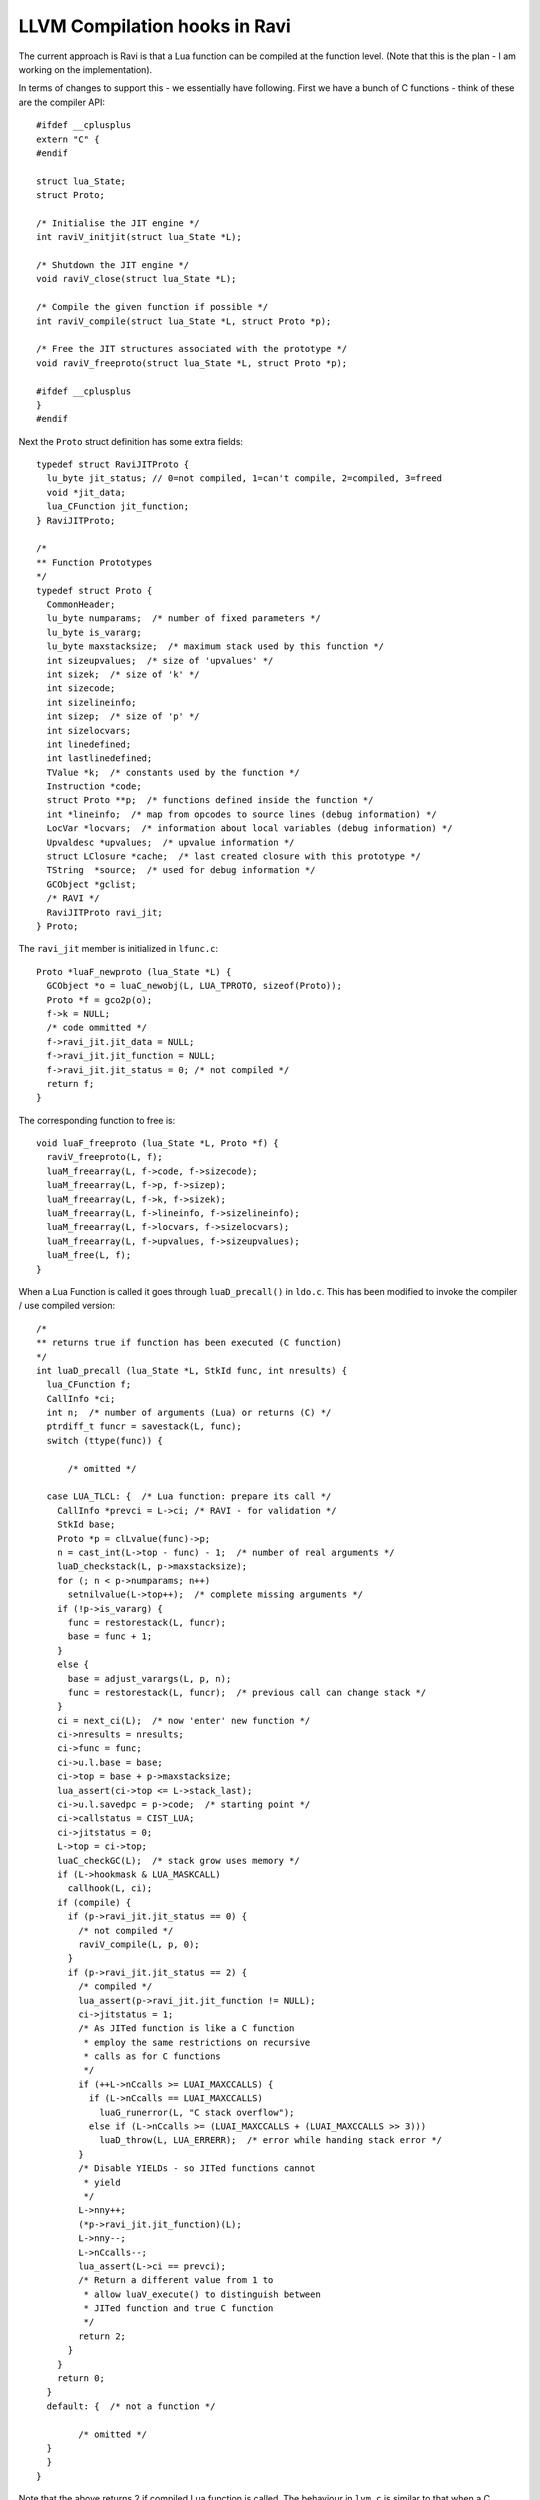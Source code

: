 LLVM Compilation hooks in Ravi
==============================

The current approach is Ravi is that a Lua function can be compiled at the function level. (Note that this is the plan - I am working on the implementation).

In terms of changes to support this - we essentially have following. First we have a bunch of C functions - think of these are the compiler API::

  #ifdef __cplusplus
  extern "C" {
  #endif
  
  struct lua_State;
  struct Proto;
  
  /* Initialise the JIT engine */
  int raviV_initjit(struct lua_State *L);
  
  /* Shutdown the JIT engine */
  void raviV_close(struct lua_State *L);
  
  /* Compile the given function if possible */
  int raviV_compile(struct lua_State *L, struct Proto *p);
  
  /* Free the JIT structures associated with the prototype */
  void raviV_freeproto(struct lua_State *L, struct Proto *p);
  
  #ifdef __cplusplus
  }
  #endif

Next the ``Proto`` struct definition has some extra fields::

  typedef struct RaviJITProto {
    lu_byte jit_status; // 0=not compiled, 1=can't compile, 2=compiled, 3=freed
    void *jit_data;
    lua_CFunction jit_function;
  } RaviJITProto;

  /*
  ** Function Prototypes
  */
  typedef struct Proto {
    CommonHeader;
    lu_byte numparams;  /* number of fixed parameters */
    lu_byte is_vararg;
    lu_byte maxstacksize;  /* maximum stack used by this function */
    int sizeupvalues;  /* size of 'upvalues' */
    int sizek;  /* size of 'k' */
    int sizecode;
    int sizelineinfo;
    int sizep;  /* size of 'p' */
    int sizelocvars;
    int linedefined;
    int lastlinedefined;
    TValue *k;  /* constants used by the function */
    Instruction *code;
    struct Proto **p;  /* functions defined inside the function */
    int *lineinfo;  /* map from opcodes to source lines (debug information) */
    LocVar *locvars;  /* information about local variables (debug information) */
    Upvaldesc *upvalues;  /* upvalue information */
    struct LClosure *cache;  /* last created closure with this prototype */
    TString  *source;  /* used for debug information */
    GCObject *gclist;
    /* RAVI */
    RaviJITProto ravi_jit;
  } Proto;

The ``ravi_jit`` member is initialized in ``lfunc.c``::

  Proto *luaF_newproto (lua_State *L) {
    GCObject *o = luaC_newobj(L, LUA_TPROTO, sizeof(Proto));
    Proto *f = gco2p(o);
    f->k = NULL;
    /* code ommitted */
    f->ravi_jit.jit_data = NULL;
    f->ravi_jit.jit_function = NULL;
    f->ravi_jit.jit_status = 0; /* not compiled */
    return f;
  }

The corresponding function to free is::

  void luaF_freeproto (lua_State *L, Proto *f) {
    raviV_freeproto(L, f);
    luaM_freearray(L, f->code, f->sizecode);
    luaM_freearray(L, f->p, f->sizep);
    luaM_freearray(L, f->k, f->sizek);
    luaM_freearray(L, f->lineinfo, f->sizelineinfo);
    luaM_freearray(L, f->locvars, f->sizelocvars);
    luaM_freearray(L, f->upvalues, f->sizeupvalues);
    luaM_free(L, f);
  }

  
When a Lua Function is called it goes through ``luaD_precall()`` in ``ldo.c``. This has been modified to invoke the compiler / use compiled version::

  /*
  ** returns true if function has been executed (C function)
  */
  int luaD_precall (lua_State *L, StkId func, int nresults) {
    lua_CFunction f;
    CallInfo *ci;
    int n;  /* number of arguments (Lua) or returns (C) */
    ptrdiff_t funcr = savestack(L, func);
    switch (ttype(func)) {

	/* omitted */

    case LUA_TLCL: {  /* Lua function: prepare its call */
      CallInfo *prevci = L->ci; /* RAVI - for validation */
      StkId base;
      Proto *p = clLvalue(func)->p;
      n = cast_int(L->top - func) - 1;  /* number of real arguments */
      luaD_checkstack(L, p->maxstacksize);
      for (; n < p->numparams; n++)
        setnilvalue(L->top++);  /* complete missing arguments */
      if (!p->is_vararg) {
        func = restorestack(L, funcr);
        base = func + 1;
      }
      else {
        base = adjust_varargs(L, p, n);
        func = restorestack(L, funcr);  /* previous call can change stack */
      }
      ci = next_ci(L);  /* now 'enter' new function */
      ci->nresults = nresults;
      ci->func = func;
      ci->u.l.base = base;
      ci->top = base + p->maxstacksize;
      lua_assert(ci->top <= L->stack_last);
      ci->u.l.savedpc = p->code;  /* starting point */
      ci->callstatus = CIST_LUA;
      ci->jitstatus = 0;
      L->top = ci->top;
      luaC_checkGC(L);  /* stack grow uses memory */
      if (L->hookmask & LUA_MASKCALL)
        callhook(L, ci);
      if (compile) {
        if (p->ravi_jit.jit_status == 0) {
          /* not compiled */
          raviV_compile(L, p, 0);
        }
        if (p->ravi_jit.jit_status == 2) {
          /* compiled */
          lua_assert(p->ravi_jit.jit_function != NULL);
          ci->jitstatus = 1;
          /* As JITed function is like a C function 
           * employ the same restrictions on recursive
           * calls as for C functions
           */
          if (++L->nCcalls >= LUAI_MAXCCALLS) {
            if (L->nCcalls == LUAI_MAXCCALLS)
              luaG_runerror(L, "C stack overflow");
            else if (L->nCcalls >= (LUAI_MAXCCALLS + (LUAI_MAXCCALLS >> 3)))
              luaD_throw(L, LUA_ERRERR);  /* error while handing stack error */
          }
          /* Disable YIELDs - so JITed functions cannot
           * yield
           */
          L->nny++;
          (*p->ravi_jit.jit_function)(L);
          L->nny--;
          L->nCcalls--;
          lua_assert(L->ci == prevci);
          /* Return a different value from 1 to 
           * allow luaV_execute() to distinguish between 
           * JITed function and true C function
           */
          return 2;
        }
      }
      return 0;
    }
    default: {  /* not a function */

	  /* omitted */
    }
    }
  }


Note that the above returns 2 if compiled Lua function is called. The behaviour in ``lvm.c`` is similar to that when a C function is called.

